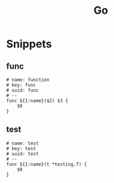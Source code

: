 #+title: Go

* Snippets
:PROPERTIES:
:snippet_mode: go-mode
:header-args:  :tangle (get-snippet-path)
:END:

** func
#+begin_src snippet
# name: function
# key: func
# uuid: func
# --
func ${1:name}($2) $3 {
    $0
}
#+end_src

** test
#+begin_src snippet
# name: test
# key: test
# uuid: test
# --
func ${1:name}(t *testing.T) {
    $0
}
#+end_src
